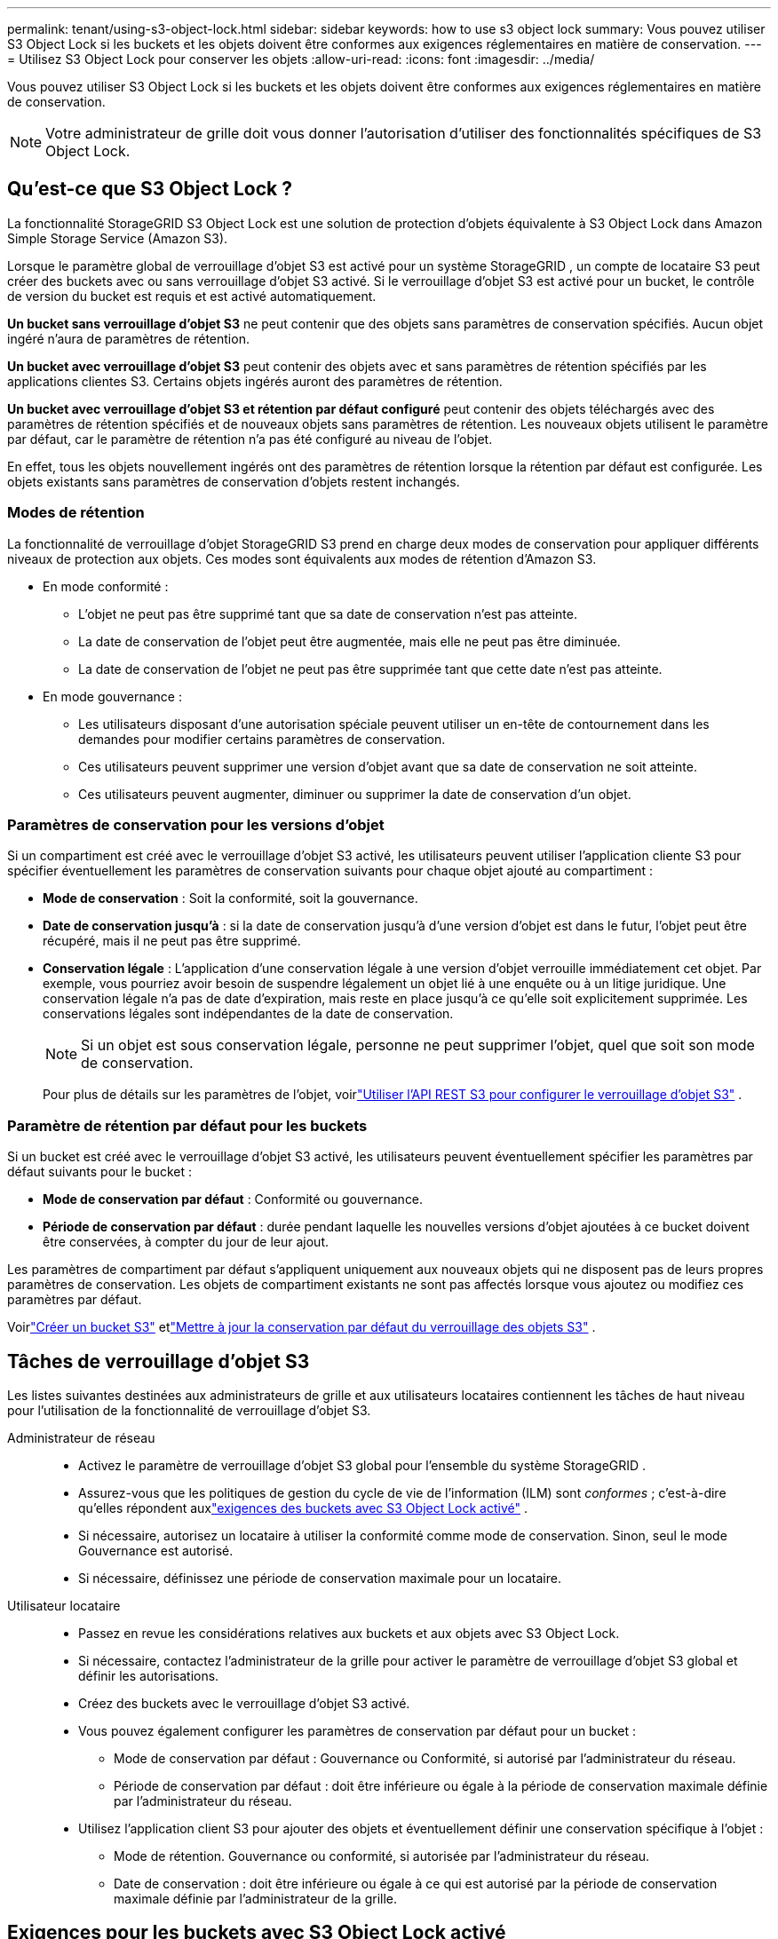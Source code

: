 ---
permalink: tenant/using-s3-object-lock.html 
sidebar: sidebar 
keywords: how to use s3 object lock 
summary: Vous pouvez utiliser S3 Object Lock si les buckets et les objets doivent être conformes aux exigences réglementaires en matière de conservation. 
---
= Utilisez S3 Object Lock pour conserver les objets
:allow-uri-read: 
:icons: font
:imagesdir: ../media/


[role="lead"]
Vous pouvez utiliser S3 Object Lock si les buckets et les objets doivent être conformes aux exigences réglementaires en matière de conservation.


NOTE: Votre administrateur de grille doit vous donner l’autorisation d’utiliser des fonctionnalités spécifiques de S3 Object Lock.



== Qu'est-ce que S3 Object Lock ?

La fonctionnalité StorageGRID S3 Object Lock est une solution de protection d'objets équivalente à S3 Object Lock dans Amazon Simple Storage Service (Amazon S3).

Lorsque le paramètre global de verrouillage d'objet S3 est activé pour un système StorageGRID , un compte de locataire S3 peut créer des buckets avec ou sans verrouillage d'objet S3 activé.  Si le verrouillage d'objet S3 est activé pour un bucket, le contrôle de version du bucket est requis et est activé automatiquement.

*Un bucket sans verrouillage d'objet S3* ne peut contenir que des objets sans paramètres de conservation spécifiés.  Aucun objet ingéré n'aura de paramètres de rétention.

*Un bucket avec verrouillage d'objet S3* peut contenir des objets avec et sans paramètres de rétention spécifiés par les applications clientes S3.  Certains objets ingérés auront des paramètres de rétention.

*Un bucket avec verrouillage d'objet S3 et rétention par défaut configuré* peut contenir des objets téléchargés avec des paramètres de rétention spécifiés et de nouveaux objets sans paramètres de rétention.  Les nouveaux objets utilisent le paramètre par défaut, car le paramètre de rétention n'a pas été configuré au niveau de l'objet.

En effet, tous les objets nouvellement ingérés ont des paramètres de rétention lorsque la rétention par défaut est configurée.  Les objets existants sans paramètres de conservation d'objets restent inchangés.



=== Modes de rétention

La fonctionnalité de verrouillage d'objet StorageGRID S3 prend en charge deux modes de conservation pour appliquer différents niveaux de protection aux objets.  Ces modes sont équivalents aux modes de rétention d'Amazon S3.

* En mode conformité :
+
** L'objet ne peut pas être supprimé tant que sa date de conservation n'est pas atteinte.
** La date de conservation de l'objet peut être augmentée, mais elle ne peut pas être diminuée.
** La date de conservation de l'objet ne peut pas être supprimée tant que cette date n'est pas atteinte.


* En mode gouvernance :
+
** Les utilisateurs disposant d’une autorisation spéciale peuvent utiliser un en-tête de contournement dans les demandes pour modifier certains paramètres de conservation.
** Ces utilisateurs peuvent supprimer une version d'objet avant que sa date de conservation ne soit atteinte.
** Ces utilisateurs peuvent augmenter, diminuer ou supprimer la date de conservation d'un objet.






=== Paramètres de conservation pour les versions d'objet

Si un compartiment est créé avec le verrouillage d'objet S3 activé, les utilisateurs peuvent utiliser l'application cliente S3 pour spécifier éventuellement les paramètres de conservation suivants pour chaque objet ajouté au compartiment :

* *Mode de conservation* : Soit la conformité, soit la gouvernance.
* *Date de conservation jusqu'à* : si la date de conservation jusqu'à d'une version d'objet est dans le futur, l'objet peut être récupéré, mais il ne peut pas être supprimé.
* *Conservation légale* : L'application d'une conservation légale à une version d'objet verrouille immédiatement cet objet.  Par exemple, vous pourriez avoir besoin de suspendre légalement un objet lié à une enquête ou à un litige juridique.  Une conservation légale n’a pas de date d’expiration, mais reste en place jusqu’à ce qu’elle soit explicitement supprimée.  Les conservations légales sont indépendantes de la date de conservation.
+

NOTE: Si un objet est sous conservation légale, personne ne peut supprimer l'objet, quel que soit son mode de conservation.

+
Pour plus de détails sur les paramètres de l'objet, voirlink:../s3/use-s3-api-for-s3-object-lock.html["Utiliser l'API REST S3 pour configurer le verrouillage d'objet S3"] .





=== Paramètre de rétention par défaut pour les buckets

Si un bucket est créé avec le verrouillage d'objet S3 activé, les utilisateurs peuvent éventuellement spécifier les paramètres par défaut suivants pour le bucket :

* *Mode de conservation par défaut* : Conformité ou gouvernance.
* *Période de conservation par défaut* : durée pendant laquelle les nouvelles versions d'objet ajoutées à ce bucket doivent être conservées, à compter du jour de leur ajout.


Les paramètres de compartiment par défaut s'appliquent uniquement aux nouveaux objets qui ne disposent pas de leurs propres paramètres de conservation.  Les objets de compartiment existants ne sont pas affectés lorsque vous ajoutez ou modifiez ces paramètres par défaut.

Voirlink:../tenant/creating-s3-bucket.html["Créer un bucket S3"] etlink:../tenant/update-default-retention-settings.html["Mettre à jour la conservation par défaut du verrouillage des objets S3"] .



== Tâches de verrouillage d'objet S3

Les listes suivantes destinées aux administrateurs de grille et aux utilisateurs locataires contiennent les tâches de haut niveau pour l'utilisation de la fonctionnalité de verrouillage d'objet S3.

Administrateur de réseau::
+
--
* Activez le paramètre de verrouillage d'objet S3 global pour l'ensemble du système StorageGRID .
* Assurez-vous que les politiques de gestion du cycle de vie de l'information (ILM) sont _conformes_ ; c'est-à-dire qu'elles répondent auxlink:../ilm/managing-objects-with-s3-object-lock.html["exigences des buckets avec S3 Object Lock activé"] .
* Si nécessaire, autorisez un locataire à utiliser la conformité comme mode de conservation.  Sinon, seul le mode Gouvernance est autorisé.
* Si nécessaire, définissez une période de conservation maximale pour un locataire.


--
Utilisateur locataire::
+
--
* Passez en revue les considérations relatives aux buckets et aux objets avec S3 Object Lock.
* Si nécessaire, contactez l'administrateur de la grille pour activer le paramètre de verrouillage d'objet S3 global et définir les autorisations.
* Créez des buckets avec le verrouillage d'objet S3 activé.
* Vous pouvez également configurer les paramètres de conservation par défaut pour un bucket :
+
** Mode de conservation par défaut : Gouvernance ou Conformité, si autorisé par l'administrateur du réseau.
** Période de conservation par défaut : doit être inférieure ou égale à la période de conservation maximale définie par l'administrateur du réseau.


* Utilisez l'application client S3 pour ajouter des objets et éventuellement définir une conservation spécifique à l'objet :
+
** Mode de rétention.  Gouvernance ou conformité, si autorisée par l'administrateur du réseau.
** Date de conservation : doit être inférieure ou égale à ce qui est autorisé par la période de conservation maximale définie par l'administrateur de la grille.




--




== Exigences pour les buckets avec S3 Object Lock activé

* Si le paramètre global de verrouillage d'objet S3 est activé pour le système StorageGRID , vous pouvez utiliser le gestionnaire de locataires, l'API de gestion des locataires ou l'API REST S3 pour créer des buckets avec le verrouillage d'objets S3 activé.
* Si vous prévoyez d'utiliser S3 Object Lock, vous devez activer S3 Object Lock lorsque vous créez le bucket.  Vous ne pouvez pas activer le verrouillage d'objet S3 pour un bucket existant.
* Lorsque le verrouillage d'objet S3 est activé pour un bucket, StorageGRID active automatiquement le contrôle de version pour ce bucket.  Vous ne pouvez pas désactiver le verrouillage d'objet S3 ou suspendre le contrôle de version du bucket.
* Vous pouvez également spécifier un mode de conservation par défaut et une période de conservation pour chaque compartiment à l'aide du gestionnaire de locataires, de l'API de gestion des locataires ou de l'API REST S3.  Les paramètres de conservation par défaut du bucket s'appliquent uniquement aux nouveaux objets ajoutés au bucket qui ne disposent pas de leurs propres paramètres de conservation.  Vous pouvez remplacer ces paramètres par défaut en spécifiant un mode de conservation et une date de conservation pour chaque version d'objet lors de son téléchargement.
* La configuration du cycle de vie du bucket est prise en charge pour les buckets avec S3 Object Lock activé.
* La réplication CloudMirror n'est pas prise en charge pour les buckets avec S3 Object Lock activé.




== Exigences relatives aux objets dans les compartiments avec le verrouillage d'objet S3 activé

* Pour protéger une version d'objet, vous pouvez spécifier des paramètres de rétention par défaut pour le compartiment ou spécifier des paramètres de rétention pour chaque version d'objet.  Les paramètres de conservation au niveau de l’objet peuvent être spécifiés à l’aide de l’application cliente S3 ou de l’API REST S3.
* Les paramètres de conservation s'appliquent aux versions d'objet individuelles.  Une version d'objet peut avoir à la fois une date de conservation et un paramètre de conservation légale, l'un mais pas l'autre, ou aucun des deux.  La spécification d'une date de conservation ou d'un paramètre de conservation légale pour un objet protège uniquement la version spécifiée dans la demande.  Vous pouvez créer de nouvelles versions de l'objet, tandis que la version précédente de l'objet reste verrouillée.




== Cycle de vie des objets dans les buckets avec S3 Object Lock activé

Chaque objet enregistré dans un bucket avec S3 Object Lock activé passe par ces étapes :

. *Objet ingéré*
+
Lorsqu'une version d'objet est ajoutée à un bucket sur lequel le verrouillage d'objet S3 est activé, les paramètres de rétention sont appliqués comme suit :

+
** Si des paramètres de conservation sont spécifiés pour l’objet, les paramètres au niveau de l’objet sont appliqués.  Tous les paramètres de bucket par défaut sont ignorés.
** Si aucun paramètre de conservation n'est spécifié pour l'objet, les paramètres de compartiment par défaut sont appliqués, s'ils existent.
** Si aucun paramètre de conservation n'est spécifié pour l'objet ou le compartiment, l'objet n'est pas protégé par S3 Object Lock.


+
Si les paramètres de conservation sont appliqués, l'objet et toutes les métadonnées définies par l'utilisateur S3 sont protégés.

. *Conservation et suppression d'objets*
+
Plusieurs copies de chaque objet protégé sont stockées par StorageGRID pendant la période de conservation spécifiée.  Le nombre et le type exacts de copies d'objets ainsi que les emplacements de stockage sont déterminés par les règles de conformité des politiques ILM actives.  La possibilité de supprimer un objet protégé avant que sa date de conservation ne soit atteinte dépend de son mode de conservation.

+
** Si un objet est sous conservation légale, personne ne peut supprimer l'objet, quel que soit son mode de conservation.






== Puis-je toujours gérer les buckets conformes hérités ?

La fonctionnalité de verrouillage d’objet S3 remplace la fonctionnalité de conformité qui était disponible dans les versions précédentes de StorageGRID .  Si vous avez créé des buckets conformes à l'aide d'une version précédente de StorageGRID, vous pouvez continuer à gérer les paramètres de ces buckets ; toutefois, vous ne pouvez plus créer de nouveaux buckets conformes. Pour les instructions, voirhttps://kb.netapp.com/Advice_and_Troubleshooting/Hybrid_Cloud_Infrastructure/StorageGRID/How_to_manage_legacy_Compliant_buckets_in_StorageGRID_11.5["Base de connaissances NetApp : Gestion des buckets compatibles hérités dans StorageGRID 11.5"^] .
